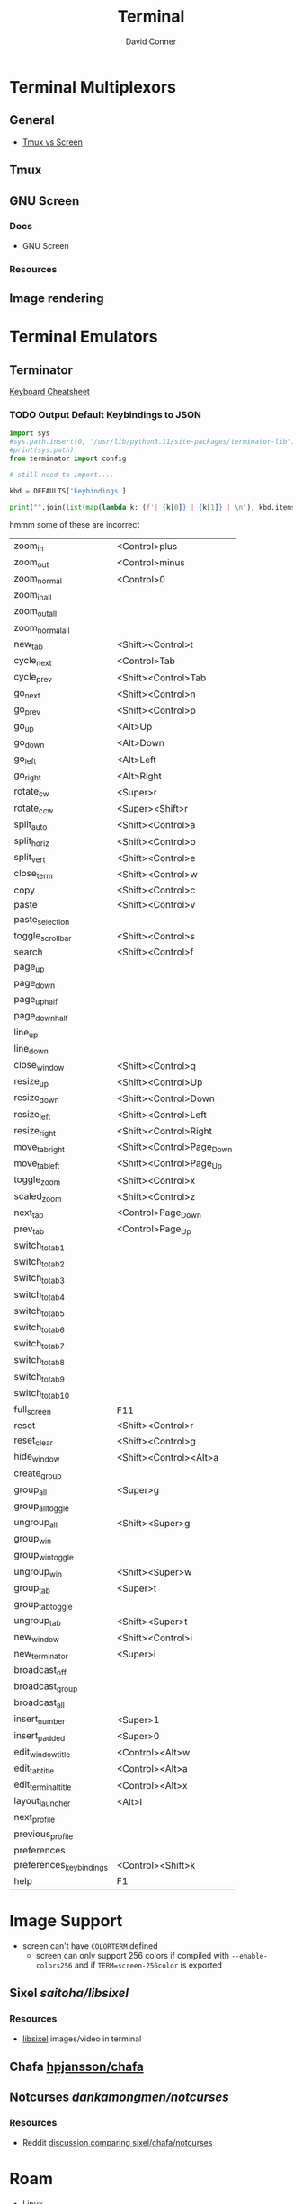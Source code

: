 :PROPERTIES:
:ID:       7c990485-430a-467a-bc6b-ed2fdd7dc4dc
:END:
#+TITLE: Terminal
#+AUTHOR:    David Conner
#+EMAIL:     noreply@te.xel.io
#+DESCRIPTION: notes


* Terminal Multiplexors

** General
+ [[https://linuxhint.com/tmux_vs_screen/][Tmux vs Screen]]

** Tmux

** GNU Screen

*** Docs

+ GNU Screen

*** Resources

** Image rendering


* Terminal Emulators
** Terminator

[[https://linuxsimply.com/cheat-sheets/terminator/][Keyboard Cheatsheet]]

*** TODO Output Default Keybindings to JSON

#+begin_src python
import sys
#sys.path.insert(0, "/usr/lib/python3.11/site-packages/terminator-lib")
#print(sys.path)
from terminator import config

# still need to import....

kbd = DEFAULTS['keybindings']

print("".join(list(map(lambda k: (f'| {k[0]} | {k[1]} | \n'), kbd.items()))))
#+end_src

hmmm some of these are incorrect

|-------------------------+---------------------------|
| zoom_in                 | <Control>plus             |
| zoom_out                | <Control>minus            |
| zoom_normal             | <Control>0                |
| zoom_in_all             |                           |
| zoom_out_all            |                           |
| zoom_normal_all         |                           |
|-------------------------+---------------------------|
| new_tab                 | <Shift><Control>t         |
| cycle_next              | <Control>Tab              |
| cycle_prev              | <Shift><Control>Tab       |
|-------------------------+---------------------------|
| go_next                 | <Shift><Control>n         |
| go_prev                 | <Shift><Control>p         |
| go_up                   | <Alt>Up                   |
| go_down                 | <Alt>Down                 |
| go_left                 | <Alt>Left                 |
| go_right                | <Alt>Right                |
|-------------------------+---------------------------|
| rotate_cw               | <Super>r                  |
| rotate_ccw              | <Super><Shift>r           |
|-------------------------+---------------------------|
| split_auto              | <Shift><Control>a         |
| split_horiz             | <Shift><Control>o         |
| split_vert              | <Shift><Control>e         |
| close_term              | <Shift><Control>w         |
|-------------------------+---------------------------|
| copy                    | <Shift><Control>c         |
| paste                   | <Shift><Control>v         |
| paste_selection         |                           |
|-------------------------+---------------------------|
| toggle_scrollbar        | <Shift><Control>s         |
| search                  | <Shift><Control>f         |
| page_up                 |                           |
| page_down               |                           |
| page_up_half            |                           |
| page_down_half          |                           |
|-------------------------+---------------------------|
| line_up                 |                           |
| line_down               |                           |
|-------------------------+---------------------------|
| close_window            | <Shift><Control>q         |
| resize_up               | <Shift><Control>Up        |
| resize_down             | <Shift><Control>Down      |
| resize_left             | <Shift><Control>Left      |
| resize_right            | <Shift><Control>Right     |
| move_tab_right          | <Shift><Control>Page_Down |
| move_tab_left           | <Shift><Control>Page_Up   |
| toggle_zoom             | <Shift><Control>x         |
| scaled_zoom             | <Shift><Control>z         |
|-------------------------+---------------------------|
| next_tab                | <Control>Page_Down        |
| prev_tab                | <Control>Page_Up          |
|-------------------------+---------------------------|
| switch_to_tab_1         |                           |
| switch_to_tab_2         |                           |
| switch_to_tab_3         |                           |
| switch_to_tab_4         |                           |
| switch_to_tab_5         |                           |
| switch_to_tab_6         |                           |
| switch_to_tab_7         |                           |
| switch_to_tab_8         |                           |
| switch_to_tab_9         |                           |
| switch_to_tab_10        |                           |
|-------------------------+---------------------------|
| full_screen             | F11                       |
| reset                   | <Shift><Control>r         |
| reset_clear             | <Shift><Control>g         |
| hide_window             | <Shift><Control><Alt>a    |
|-------------------------+---------------------------|
| create_group            |                           |
| group_all               | <Super>g                  |
| group_all_toggle        |                           |
| ungroup_all             | <Shift><Super>g           |
| group_win               |                           |
| group_win_toggle        |                           |
| ungroup_win             | <Shift><Super>w           |
| group_tab               | <Super>t                  |
| group_tab_toggle        |                           |
| ungroup_tab             | <Shift><Super>t           |
|-------------------------+---------------------------|
| new_window              | <Shift><Control>i         |
| new_terminator          | <Super>i                  |
|-------------------------+---------------------------|
| broadcast_off           |                           |
| broadcast_group         |                           |
| broadcast_all           |                           |
|-------------------------+---------------------------|
| insert_number           | <Super>1                  |
| insert_padded           | <Super>0                  |
|-------------------------+---------------------------|
| edit_window_title       | <Control><Alt>w           |
| edit_tab_title          | <Control><Alt>a           |
| edit_terminal_title     | <Control><Alt>x           |
|-------------------------+---------------------------|
| layout_launcher         | <Alt>l                    |
|-------------------------+---------------------------|
| next_profile            |                           |
| previous_profile        |                           |
|-------------------------+---------------------------|
| preferences             |                           |
| preferences_keybindings | <Control><Shift>k         |
|-------------------------+---------------------------|
| help                    | F1                        |
|-------------------------+---------------------------|




* Image Support

+ screen can't have =COLORTERM= defined
  - screen can only support 256 colors if compiled with =--enable-colors256= and
    if =TERM=screen-256color= is exported

** Sixel [[saitoha/libsixel]]

*** Resources

+ [[https://github.com/saitoha/libsixel][libsixel]] images/video in terminal

** Chafa [[https://github.com/hpjansson/chafa][hpjansson/chafa]]

** Notcurses [[dankamongmen/notcurses]]

*** Resources
+ Reddit [[https://www.reddit.com/r/commandline/comments/sd166i/alacritty_with_sixel/][discussion comparing sixel/chafa/notcurses]]

* Roam

+ [[id:bdae77b1-d9f0-4d3a-a2fb-2ecdab5fd531][Linux]]
+ [[id:f92bb944-0269-47d4-b07c-2bd683e936f2][Wayland]]
